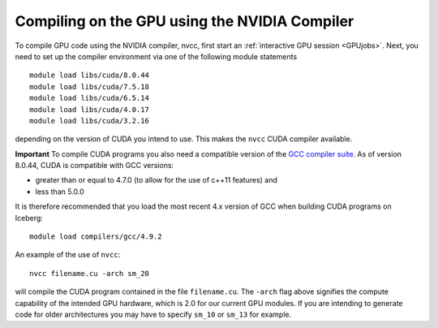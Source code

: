 Compiling on the GPU using the NVIDIA Compiler
==============================================
To compile GPU code using the NVIDIA compiler, nvcc, first start an :ref:`interactive GPU session <GPUjobs>`. 
Next, you need to set up the compiler environment via one of the following module statements ::

    module load libs/cuda/8.0.44
    module load libs/cuda/7.5.18
    module load libs/cuda/6.5.14
    module load libs/cuda/4.0.17
    module load libs/cuda/3.2.16

depending on the version of CUDA you intend to use. This makes the ``nvcc`` CUDA compiler available. 

**Important** To compile CUDA programs you also need a compatible version of the `GCC compiler suite <gcc_iceberg>`_.  As of version 8.0.44, CUDA is compatible with GCC versions:

* greater than or equal to 4.7.0 (to allow for the use of c++11 features) and 
* less than 5.0.0

It is therefore recommended that you load the most recent 4.x version of GCC when building CUDA programs on Iceberg: ::

    module load compilers/gcc/4.9.2

An example of the use of ``nvcc``::

    nvcc filename.cu -arch sm_20

will compile the CUDA program contained in the file ``filename.cu``.  
The ``-arch`` flag above signifies the compute capability of the intended GPU hardware, which is 2.0 for our current GPU modules. 
If you are intending to generate code for older architectures you may have to specify ``sm_10`` or ``sm_13`` for example.
